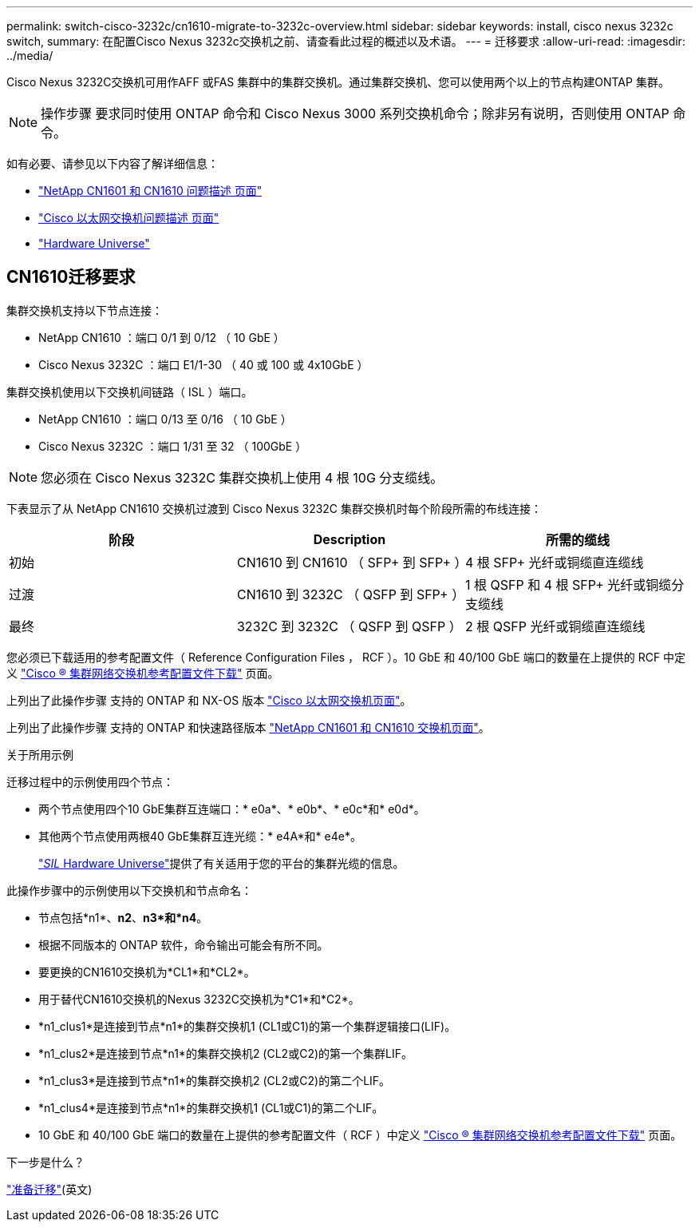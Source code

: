 ---
permalink: switch-cisco-3232c/cn1610-migrate-to-3232c-overview.html 
sidebar: sidebar 
keywords: install, cisco nexus 3232c switch, 
summary: 在配置Cisco Nexus 3232c交换机之前、请查看此过程的概述以及术语。 
---
= 迁移要求
:allow-uri-read: 
:imagesdir: ../media/


[role="lead"]
Cisco Nexus 3232C交换机可用作AFF 或FAS 集群中的集群交换机。通过集群交换机、您可以使用两个以上的节点构建ONTAP 集群。


NOTE: 操作步骤 要求同时使用 ONTAP 命令和 Cisco Nexus 3000 系列交换机命令；除非另有说明，否则使用 ONTAP 命令。

如有必要、请参见以下内容了解详细信息：

* http://support.netapp.com/NOW/download/software/cm_switches_ntap/["NetApp CN1601 和 CN1610 问题描述 页面"^]
* http://support.netapp.com/NOW/download/software/cm_switches/["Cisco 以太网交换机问题描述 页面"^]
* http://hwu.netapp.com["Hardware Universe"^]




== CN1610迁移要求

集群交换机支持以下节点连接：

* NetApp CN1610 ：端口 0/1 到 0/12 （ 10 GbE ）
* Cisco Nexus 3232C ：端口 E1/1-30 （ 40 或 100 或 4x10GbE ）


集群交换机使用以下交换机间链路（ ISL ）端口。

* NetApp CN1610 ：端口 0/13 至 0/16 （ 10 GbE ）
* Cisco Nexus 3232C ：端口 1/31 至 32 （ 100GbE ）


[NOTE]
====
您必须在 Cisco Nexus 3232C 集群交换机上使用 4 根 10G 分支缆线。

====
下表显示了从 NetApp CN1610 交换机过渡到 Cisco Nexus 3232C 集群交换机时每个阶段所需的布线连接：

|===
| 阶段 | Description | 所需的缆线 


 a| 
初始
 a| 
CN1610 到 CN1610 （ SFP+ 到 SFP+ ）
 a| 
4 根 SFP+ 光纤或铜缆直连缆线



 a| 
过渡
 a| 
CN1610 到 3232C （ QSFP 到 SFP+ ）
 a| 
1 根 QSFP 和 4 根 SFP+ 光纤或铜缆分支缆线



 a| 
最终
 a| 
3232C 到 3232C （ QSFP 到 QSFP ）
 a| 
2 根 QSFP 光纤或铜缆直连缆线

|===
您必须已下载适用的参考配置文件（ Reference Configuration Files ， RCF ）。10 GbE 和 40/100 GbE 端口的数量在上提供的 RCF 中定义 https://mysupport.netapp.com/NOW/download/software/sanswitch/fcp/Cisco/netapp_cnmn/download.shtml["Cisco ® 集群网络交换机参考配置文件下载"^] 页面。

上列出了此操作步骤 支持的 ONTAP 和 NX-OS 版本 link:https://mysupport.netapp.com/NOW/download/software/cm_switches/.html["Cisco 以太网交换机页面"^]。

上列出了此操作步骤 支持的 ONTAP 和快速路径版本 link:http://support.netapp.com/NOW/download/software/cm_switches_ntap/.html["NetApp CN1601 和 CN1610 交换机页面"^]。

.关于所用示例
迁移过程中的示例使用四个节点：

* 两个节点使用四个10 GbE集群互连端口：* e0a*、* e0b*、* e0c*和* e0d*。
* 其他两个节点使用两根40 GbE集群互连光缆：* e4A*和* e4e*。
+
link:https://hwu.netapp.com/["_SIL_ Hardware Universe"^]提供了有关适用于您的平台的集群光缆的信息。



此操作步骤中的示例使用以下交换机和节点命名：

* 节点包括*n1*、*n2*、*n3*和*n4*。
* 根据不同版本的 ONTAP 软件，命令输出可能会有所不同。
* 要更换的CN1610交换机为*CL1*和*CL2*。
* 用于替代CN1610交换机的Nexus 3232C交换机为*C1*和*C2*。
* *n1_clus1*是连接到节点*n1*的集群交换机1 (CL1或C1)的第一个集群逻辑接口(LIF)。
* *n1_clus2*是连接到节点*n1*的集群交换机2 (CL2或C2)的第一个集群LIF。
* *n1_clus3*是连接到节点*n1*的集群交换机2 (CL2或C2)的第二个LIF。
* *n1_clus4*是连接到节点*n1*的集群交换机1 (CL1或C1)的第二个LIF。
* 10 GbE 和 40/100 GbE 端口的数量在上提供的参考配置文件（ RCF ）中定义 https://mysupport.netapp.com/NOW/download/software/sanswitch/fcp/Cisco/netapp_cnmn/download.shtml["Cisco ® 集群网络交换机参考配置文件下载"^] 页面。


.下一步是什么？
link:cn1610-prepare-to-migrate.html["准备迁移"](英文)
